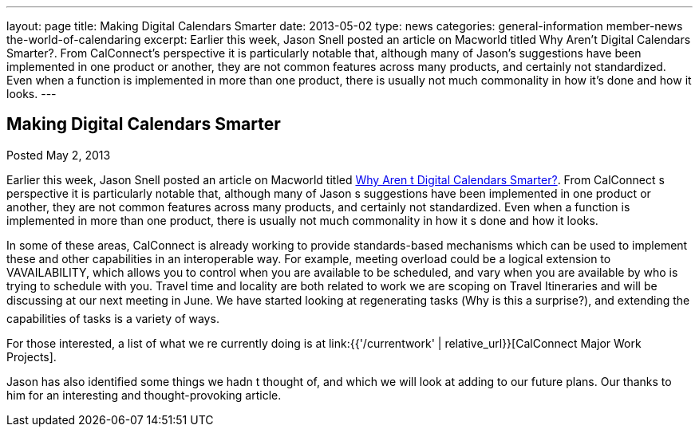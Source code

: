 ---
layout: page
title: Making Digital Calendars Smarter
date: 2013-05-02
type: news
categories: general-information member-news the-world-of-calendaring
excerpt: Earlier this week, Jason Snell posted an article on Macworld titled Why Aren’t Digital Calendars Smarter?. From CalConnect’s perspective it is particularly notable that, although many of Jason’s suggestions have been implemented in one product or another, they are not common features across many products, and certainly not standardized. Even when a function is implemented in more than one product, there is usually not much commonality in how it’s done and how it looks.
---

== Making Digital Calendars Smarter

Posted May 2, 2013 

Earlier this week, Jason Snell posted an article on Macworld titled http://www.macworld.com/article/2036158/why-aren-t-digital-calendars-smarter-.html[Why Aren t Digital Calendars Smarter?]. From CalConnect s perspective it is particularly notable that, although many of Jason s suggestions have been implemented in one product or another, they are not common features across many products, and certainly not standardized. Even when a function is implemented in more than one product, there is usually not much commonality in how it s done and how it looks.

In some of these areas, CalConnect is already working to provide standards-based mechanisms which can be used to implement these and other capabilities in an interoperable way. For example, meeting overload could be a logical extension to VAVAILABILITY, which allows you to control when you are available to be scheduled, and vary when you are available by who is trying to schedule with you. Travel time and locality are both related to work we are scoping on Travel Itineraries and will be discussing at our next meeting in June. We have started looking at regenerating tasks (Why is this a surprise?), and extending the capabilities of tasks is a variety of ways.

For those interested, a list of what we re currently doing is at link:{{'/currentwork' | relative_url}}[CalConnect Major Work Projects].

Jason has also identified some things we hadn t thought of, and which we will look at adding to our future plans. Our thanks to him for an interesting and thought-provoking article.

